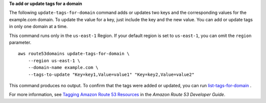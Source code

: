 **To add or update tags for a domain**

The following ``update-tags-for-domain`` command adds or updates two keys and the corresponding values for the example.com domain. To update the value for a key, just include the key and the new value. You can add or update tags in only one domain at a time. 

This command runs only in the ``us-east-1`` Region. If your default region is set to ``us-east-1``, you can omit the ``region`` parameter. ::

    aws route53domains update-tags-for-domain \
        --region us-east-1 \
        --domain-name example.com \
        --tags-to-update "Key=key1,Value=value1" "Key=key2,Value=value2"

This command produces no output. To confirm that the tags were added or updated, you can run `list-tags-for-domain <https://awscli.amazonaws.com/v2/documentation/api/latest/reference/route53domains/list-tags-for-domain.html>`__ .

For more information, see `Tagging Amazon Route 53 Resources <https://docs.aws.amazon.com/Route53/latest/DeveloperGuide/tagging-resources.html>`__ in the *Amazon Route 53 Developer Guide*.
